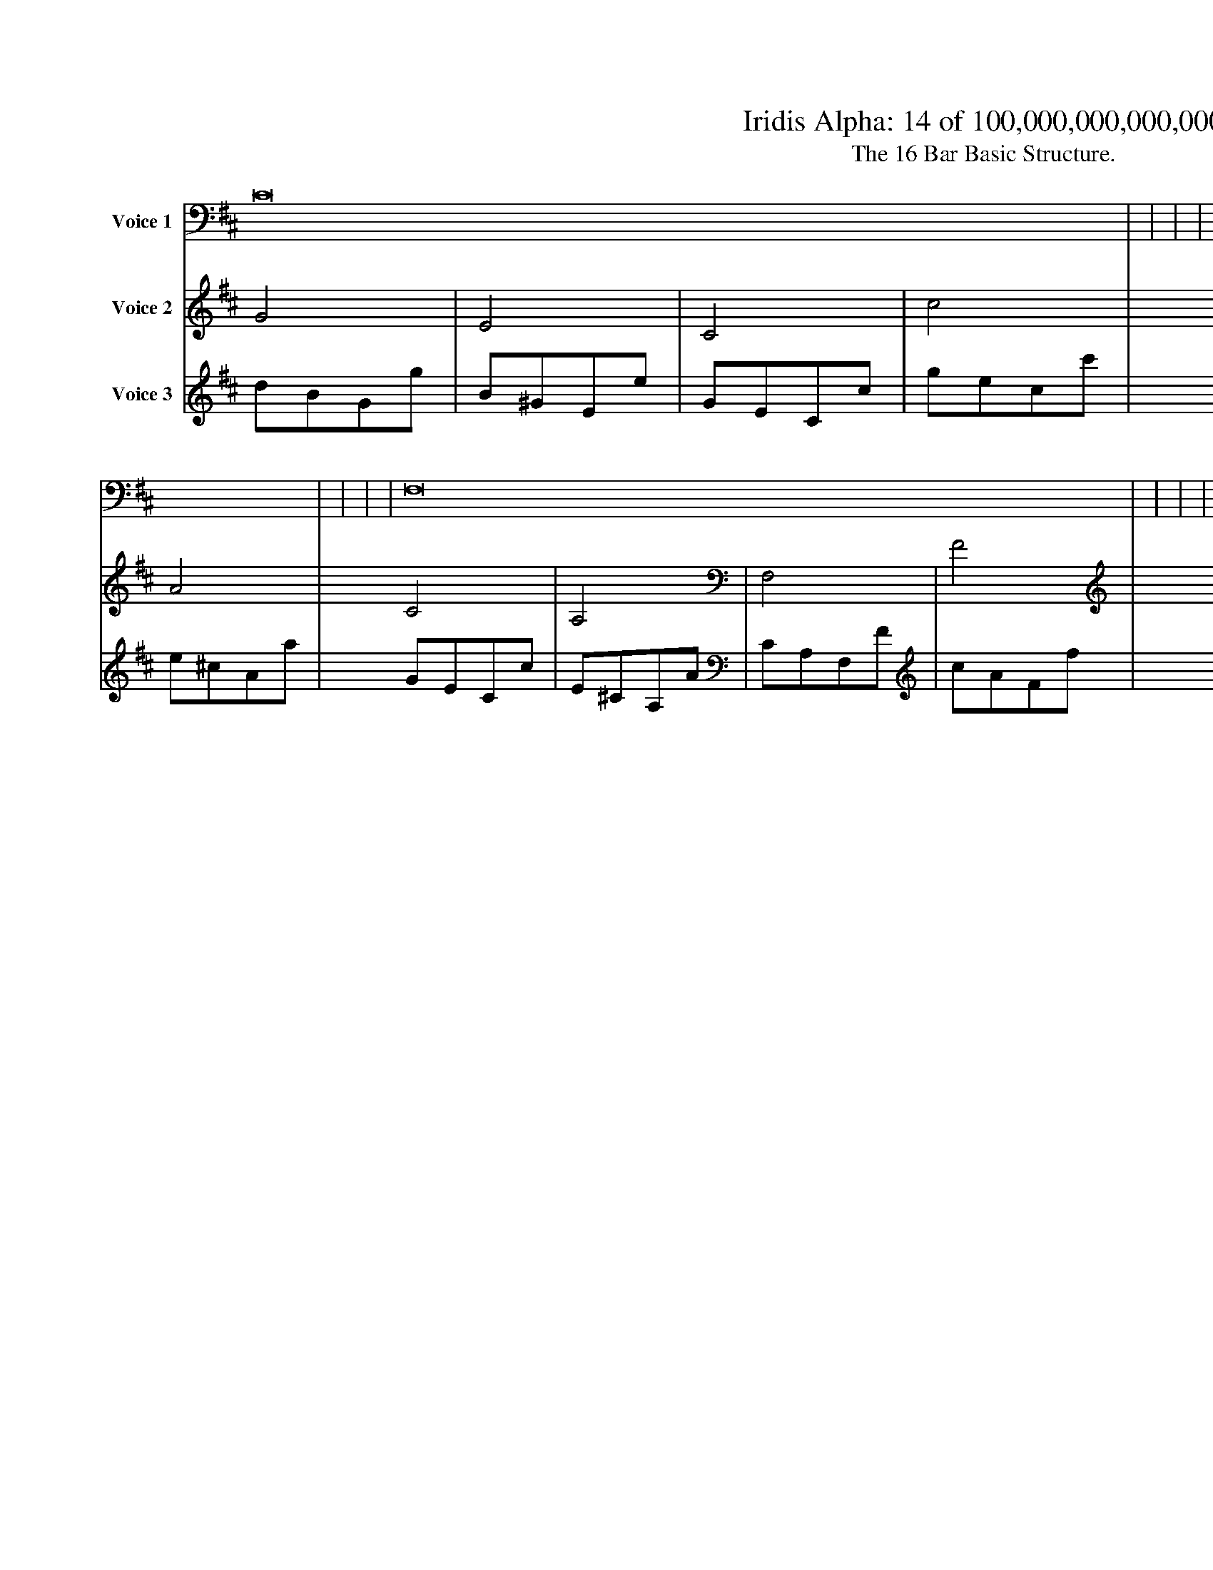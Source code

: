 
X:1
%%titleformat R-P-Q-T C1 O1, T+T N1
%%pagewidth 35cm
%%barsperstaff 16
T: Iridis Alpha: 14 of 100,000,000,000,000
T: The 16 Bar Basic Structure.
L: 1/8
K: D % scale: C major
V:1 name="Voice 1"
C16    |     |     |     |
A,16    |     |     |     | 
F,16    |     |     |     | 
F16    |     |     |     |
V:2 name="Voice 2"
G4    | E4    | C4    | c4    |
E4    | ^C4    | A,4    | A4    | 
C4    | A,4    | F,4    | F4    | 
c4    | A4    | F4    | f4    |
V:3 name="Voice 3"
d1B1G1g1|B1^G1E1e1|G1E1C1c1|g1e1c1c'1|
B1^G1E1e1|^G1F1^C1^c1|E1^C1A,1A1|e1^c1A1a1|
G1E1C1c1|E1^C1A,1A1|C1A,1F,1F1|c1A1F1f1|
g1e1c1c'1|e1^c1A1a1|c1A1F1f1|c'1a1f1f'1|
